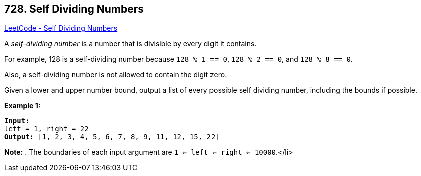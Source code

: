 == 728. Self Dividing Numbers

https://leetcode.com/problems/self-dividing-numbers/[LeetCode - Self Dividing Numbers]


A _self-dividing number_ is a number that is divisible by every digit it contains.

For example, 128 is a self-dividing number because `128 % 1 == 0`, `128 % 2 == 0`, and `128 % 8 == 0`.

Also, a self-dividing number is not allowed to contain the digit zero.

Given a lower and upper number bound, output a list of every possible self dividing number, including the bounds if possible.

*Example 1:*


[subs="verbatim,quotes,macros"]
----
*Input:* 
left = 1, right = 22
*Output:* [1, 2, 3, 4, 5, 6, 7, 8, 9, 11, 12, 15, 22]
----


*Note:*
. The boundaries of each input argument are `1 <= left <= right <= 10000`.</li>

